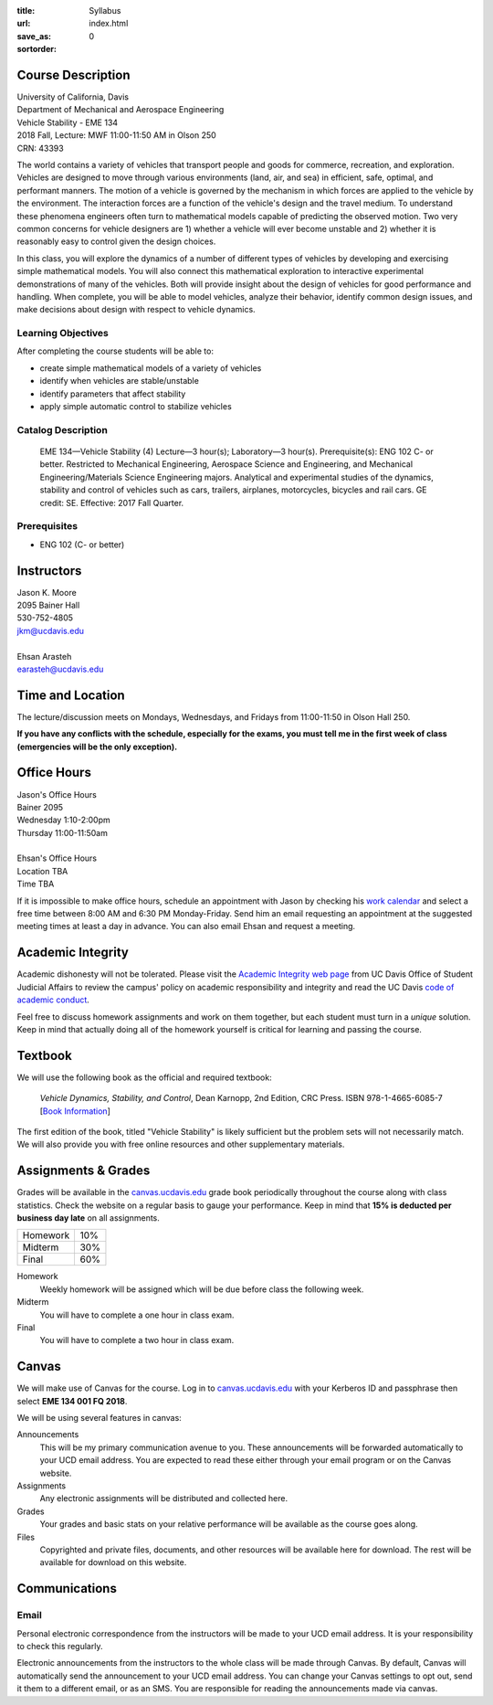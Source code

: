 :title: Syllabus
:url:
:save_as: index.html
:sortorder: 0

Course Description
==================

| University of California, Davis
| Department of Mechanical and Aerospace Engineering
| Vehicle Stability - EME 134
| 2018 Fall, Lecture: MWF 11:00-11:50 AM in Olson 250
| CRN: 43393

The world contains a variety of vehicles that transport people and goods for
commerce, recreation, and exploration. Vehicles are designed to move through
various environments (land, air, and sea) in efficient, safe, optimal, and
performant manners. The motion of a vehicle is governed by the mechanism in
which forces are applied to the vehicle by the environment. The interaction
forces are a function of the vehicle's design and the travel medium. To
understand these phenomena engineers often turn to mathematical models capable
of predicting the observed motion. Two very common concerns for vehicle
designers are 1) whether a vehicle will ever become unstable and 2) whether it
is reasonably easy to control given the design choices.

In this class, you will explore the dynamics of a number of different types of
vehicles by developing and exercising simple mathematical models. You will also
connect this mathematical exploration to interactive experimental
demonstrations of many of the vehicles. Both will provide insight about the
design of vehicles for good performance and handling. When complete, you will
be able to model vehicles, analyze their behavior, identify common design
issues, and make decisions about design with respect to vehicle dynamics.

Learning Objectives
-------------------

After completing the course students will be able to:

- create simple mathematical models of a variety of vehicles
- identify when vehicles are stable/unstable
- identify parameters that affect stability
- apply simple automatic control to stabilize vehicles

Catalog Description
-------------------

   EME 134—Vehicle Stability (4)
   Lecture—3 hour(s); Laboratory—3 hour(s). Prerequisite(s): ENG 102 C- or
   better. Restricted to Mechanical Engineering, Aerospace Science and
   Engineering, and Mechanical Engineering/Materials Science Engineering
   majors. Analytical and experimental studies of the dynamics, stability and
   control of vehicles such as cars, trailers, airplanes, motorcycles, bicycles
   and rail cars. GE credit: SE. Effective: 2017 Fall Quarter.

Prerequisites
-------------

- ENG 102 (C- or better)

Instructors
===========

| Jason K. Moore
| 2095 Bainer Hall
| 530-752-4805
| jkm@ucdavis.edu
|
| Ehsan Arasteh
| earasteh@ucdavis.edu

Time and Location
=================

The lecture/discussion meets on Mondays, Wednesdays, and Fridays from
11:00-11:50 in Olson Hall 250.

**If you have any conflicts with the schedule, especially for the exams, you
must tell me in the first week of class (emergencies will be the only
exception).**

Office Hours
============

| Jason's Office Hours
| Bainer 2095
| Wednesday 1:10-2:00pm
| Thursday 11:00-11:50am
|
| Ehsan's Office Hours
| Location TBA
| Time TBA

If it is impossible to make office hours, schedule an appointment with Jason by
checking his `work calendar`_ and select a free time between 8:00 AM and 6:30
PM Monday-Friday. Send him an email requesting an appointment at the suggested
meeting times at least a day in advance. You can also email Ehsan and request a
meeting.

.. _work calendar: http://www.moorepants.info/work-calendar.html

Academic Integrity
==================

Academic dishonesty will not be tolerated. Please visit the `Academic Integrity
web page <http://sja.ucdavis.edu/academic-integrity.html>`_ from UC Davis
Office of Student Judicial Affairs to review the campus' policy on academic
responsibility and integrity and read the UC Davis `code of academic conduct
<http://sja.ucdavis.edu/cac.html>`_.

Feel free to discuss homework assignments and work on them together, but each
student must turn in a *unique* solution. Keep in mind that actually doing all
of the homework yourself is critical for learning and passing the course.

Textbook
========

We will use the following book as the official and required textbook:

   *Vehicle Dynamics, Stability, and Control*, Dean Karnopp, 2nd Edition, CRC Press.
   ISBN 978-1-4665-6085-7 [`Book Information`_]

The first edition of the book, titled "Vehicle Stability" is likely sufficient
but the problem sets will not necessarily match. We will also provide you with
free online resources and other supplementary materials.

.. _Book Information: https://www.crcpress.com/Vehicle-Dynamics-Stability-and-Control-Second-Edition/Karnopp/p/book/9781466560857

Assignments & Grades
====================

Grades will be available in the canvas.ucdavis.edu_ grade book periodically
throughout the course along with class statistics. Check the website on a
regular basis to gauge your performance. Keep in mind that **15% is deducted
per business day late** on all assignments.

==================== =====
Homework             10%
Midterm              30%
Final                60%
==================== =====

.. _canvas.ucdavis.edu: http://canvas.ucdavis.edu

Homework
   Weekly homework will be assigned which will be due before class the
   following week.
Midterm
   You will have to complete a one hour in class exam.
Final
   You will have to complete a two hour in class exam.

Canvas
======

We will make use of Canvas for the course. Log in to canvas.ucdavis.edu_ with
your Kerberos ID and passphrase then select **EME 134 001 FQ 2018**.

We will be using several features in canvas:

Announcements
   This will be my primary communication avenue to you. These announcements
   will be forwarded automatically to your UCD email address. You are expected
   to read these either through your email program or on the Canvas website.
Assignments
   Any electronic assignments will be distributed and collected here.
Grades
   Your grades and basic stats on your relative performance will be available
   as the course goes along.
Files
   Copyrighted and private files, documents, and other resources will be
   available here for download. The rest will be available for download on this
   website.

Communications
==============

Email
-----

Personal electronic correspondence from the instructors will be made to your
UCD email address. It is your responsibility to check this regularly.

Electronic announcements from the instructors to the whole class will be made
through Canvas. By default, Canvas will automatically send the announcement to
your UCD email address. You can change your Canvas settings to opt out, send it
them to a different email, or as an SMS. You are responsible for reading the
announcements made via canvas.
